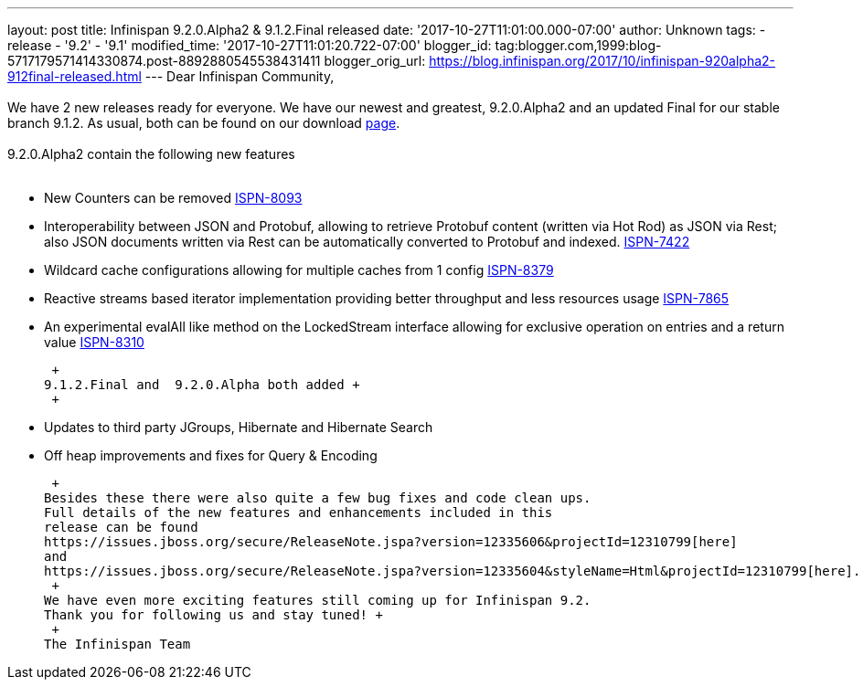 ---
layout: post
title: Infinispan 9.2.0.Alpha2 & 9.1.2.Final released
date: '2017-10-27T11:01:00.000-07:00'
author: Unknown
tags:
- release
- '9.2'
- '9.1'
modified_time: '2017-10-27T11:01:20.722-07:00'
blogger_id: tag:blogger.com,1999:blog-5717179571414330874.post-8892880545538431411
blogger_orig_url: https://blog.infinispan.org/2017/10/infinispan-920alpha2-912final-released.html
---
Dear Infinispan Community, +
 +
We have 2 new releases ready for everyone. We have our newest and
greatest, 9.2.0.Alpha2 and an updated Final for our stable branch 9.1.2.
As usual, both can be found on our
download http://infinispan.org/download/[page]. +
 +
9.2.0.Alpha2 contain the following new features +
 +

* New Counters can be removed
https://issues.jboss.org/browse/ISPN-8093[ISPN-8093]
* Interoperability between JSON and Protobuf, allowing to retrieve
Protobuf content (written via Hot Rod) as JSON via Rest; also JSON
documents written via Rest can be automatically converted to Protobuf
and indexed. https://issues.jboss.org/browse/ISPN-7422[ISPN-7422]
* Wildcard cache configurations allowing for multiple caches from 1
config https://issues.jboss.org/browse/ISPN-8379[ISPN-8379]
* Reactive streams based iterator implementation providing better
throughput and less resources usage
https://issues.jboss.org/browse/ISPN-7865[ISPN-7865]
* An experimental evalAll like method on the LockedStream interface
allowing for exclusive operation on entries and a return value
https://issues.jboss.org/browse/ISPN-8310[ISPN-8310]

 +
9.1.2.Final and  9.2.0.Alpha both added +
 +

* Updates to third party JGroups, Hibernate and Hibernate Search
* Off heap improvements and fixes for Query & Encoding

 +
Besides these there were also quite a few bug fixes and code clean ups.
Full details of the new features and enhancements included in this
release can be found
https://issues.jboss.org/secure/ReleaseNote.jspa?version=12335606&projectId=12310799[here]
and
https://issues.jboss.org/secure/ReleaseNote.jspa?version=12335604&styleName=Html&projectId=12310799[here]. +
 +
We have even more exciting features still coming up for Infinispan 9.2.
Thank you for following us and stay tuned! +
 +
The Infinispan Team
